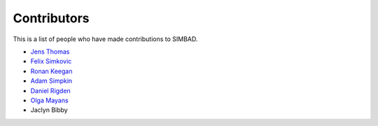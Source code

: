 Contributors
++++++++++++

This is a list of people who have made contributions to SIMBAD.

- `Jens Thomas  <https://github.com/linucks>`_
- `Felix Simkovic <https://github.com/fsimkovic>`_
- `Ronan Keegan <https://github.com/rmk65>`_
- `Adam Simpkin <https://github.com/hlasimpk>`_
- `Daniel Rigden <https://github.com/DanielRigden>`_
- `Olga Mayans <https://www.biologie.uni-konstanz.de/mayans/>`_
- Jaclyn Bibby
